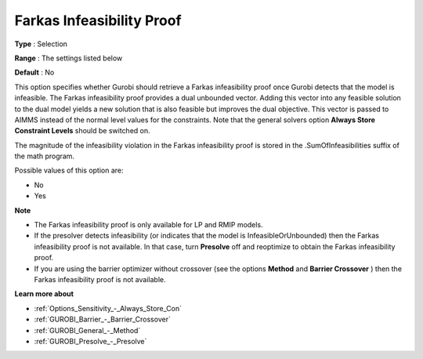 .. _GUROBI_General_-_Farkas_Infeasibility_Proof:


Farkas Infeasibility Proof
==========================



**Type** :	Selection	

**Range** :	The settings listed below	

**Default** :	No	



This option specifies whether Gurobi should retrieve a Farkas infeasibility proof once Gurobi detects that the model is infeasible. The Farkas infeasibility proof provides a dual unbounded vector. Adding this vector into any feasible solution to the dual model yields a new solution that is also feasible but improves the dual objective. This vector is passed to AIMMS instead of the normal level values for the constraints. Note that the general solvers option **Always Store Constraint Levels**  should be switched on.



The magnitude of the infeasibility violation in the Farkas infeasibility proof is stored in the .SumOfInfeasibilities suffix of the math program.



Possible values of this option are:



*	No
*	Yes




**Note** 

*	The Farkas infeasibility proof is only available for LP and RMIP models.
*	If the presolver detects infeasibility (or indicates that the model is InfeasibleOrUnbounded) then the Farkas infeasibility proof is not available. In that case, turn **Presolve**  off and reoptimize to obtain the Farkas infeasibility proof.
*	If you are using the barrier optimizer without crossover (see the options **Method**  and **Barrier Crossover** ) then the Farkas infeasibility proof is not available. 




**Learn more about** 

*	:ref:`Options_Sensitivity_-_Always_Store_Con`  
*	:ref:`GUROBI_Barrier_-_Barrier_Crossover`  
*	:ref:`GUROBI_General_-_Method`  
*	:ref:`GUROBI_Presolve_-_Presolve`  

